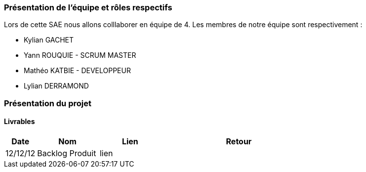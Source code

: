 === Présentation de l'équipe et rôles respectifs

Lors de cette SAE nous allons colllaborer en équipe de 4. Les membres de notre équipe sont respectivement :

* Kylian GACHET
* Yann ROUQUIE - SCRUM MASTER
* Mathéo KATBIE - DEVELOPPEUR
* Lylian DERRAMOND 

=== Présentation du projet 

==== Livrables

[cols="1,2,2,5",options=header]
|===
| Date    | Nom               | Lien | Retour
| 12/12/12 | Backlog Produit   | lien | 
|===


